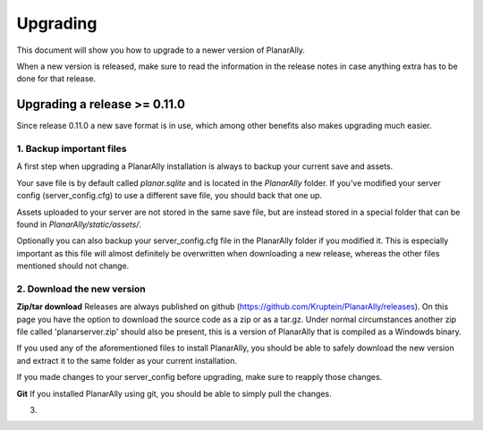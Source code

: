 .. _upgrading:

Upgrading
==========

This document will show you how to upgrade to a newer version of PlanarAlly.

When a new version is released, make sure to read the information in the release notes in case anything extra has to be done for that release.

Upgrading a release >= 0.11.0
-------------------------------

Since release 0.11.0 a new save format is in use, which among other benefits also makes upgrading much easier.

1. Backup important files
~~~~~~~~~~~~~~~~~~~~~~~~~~~~
A first step when upgrading a PlanarAlly installation is always to backup your current save and assets.

Your save file is by default called `planar.sqlite` and is located in the `PlanarAlly` folder.
If you've modified your server config (server_config.cfg) to use a different save file, you should back that one up.

Assets uploaded to your server are not stored in the same save file, but are instead stored in a special folder that can be found in `PlanarAlly/static/assets/`.

Optionally you can also backup your server_config.cfg file in the PlanarAlly folder if you modified it.
This is especially important as this file will almost definitely be overwritten when downloading a new release,
whereas the other files mentioned should not change.

2. Download the new version
~~~~~~~~~~~~~~~~~~~~~~~~~~~~

**Zip/tar download**
Releases are always published on github (https://github.com/Kruptein/PlanarAlly/releases).
On this page you have the option to download the source code as a zip or as a tar.gz.
Under normal circumstances another zip file called 'planarserver.zip' should also be present,
this is a version of PlanarAlly that is compiled as a Windowds binary.

If you used any of the aforementioned files to install PlanarAlly, you should be able to safely download the new version and extract it to the same folder as your current installation.

If you made changes to your server_config before upgrading, make sure to reapply those changes.

**Git**
If you installed PlanarAlly using git, you should be able to simply pull the changes.

3. 